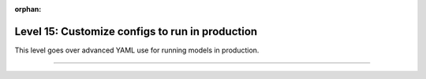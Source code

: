 :orphan:

################################################
Level 15: Customize configs to run in production
################################################

This level goes over advanced YAML use for running models in production.

----

.. raw:: html

    <div class="display-card-container">
        <div class="row">

.. Add callout items below this line

.. displayitem::
   :header: 1: Control it all via YAML
   :description: Enable composable YAMLs.
   :col_css: col-md-6
   :button_link: ../lightning_cli/lightning_cli_advanced.html
   :height: 150
   :tag: advanced

.. displayitem::
   :header: 2: Use YAML for production
   :description: Use the Lightning CLI with YAMLs for production environments.
   :col_css: col-md-6
   :button_link: ../lightning_cli/lightning_cli_advanced_2.html
   :height: 150
   :tag: advanced

.. raw:: html

        </div>
    </div>
